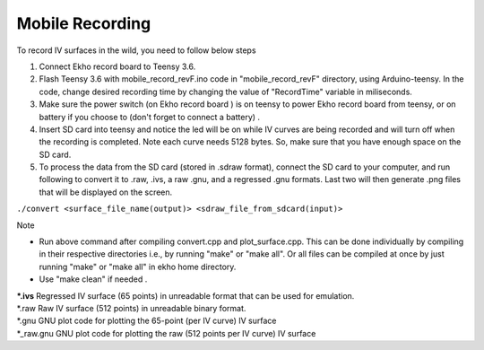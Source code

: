 Mobile Recording
================

To record IV surfaces in the wild, you need to follow below steps

1. Connect Ekho record board to Teensy 3.6.
2. Flash Teensy 3.6 with mobile_record_revF.ino code in "mobile_record_revF" directory, using Arduino-teensy. In the code, change desired recording time by changing the value of "RecordTime" variable in miliseconds.
3. Make sure the power switch (on Ekho record board ) is on teensy to power Ekho record board from teensy, or on battery if you choose to (don't forget to connect a battery) .
4. Insert SD card into teensy and notice the led will be on while IV curves are being recorded and will turn off when the recording is completed. Note each curve needs 5128 bytes. So, make sure that you have enough space on the SD card.
5. To process the data from the SD card (stored in .sdraw format), connect the SD card to your computer, and run following to convert it to .raw, .ivs, a raw .gnu, and a regressed .gnu formats. Last two will then generate .png files that will be displayed on the screen. 
    
``./convert <surface_file_name(output)> <sdraw_file_from_sdcard(input)>``

| Note
- Run above command after compiling convert.cpp and plot_surface.cpp. This can be done individually by compiling in their respective directories i.e., by running "make" or "make all". Or all files can be compiled at once by just running "make" or "make all" in ekho home directory.
- Use "make clean" if needed .

| ***.ivs**
    Regressed IV surface (65 points) in unreadable format that can be used for emulation.

| *.raw
    Raw IV surface (512 points) in unreadable binary format.

| *.gnu
    GNU plot code for plotting the 65-point (per IV curve) IV surface

| *_raw.gnu
    GNU plot code for plotting the raw (512 points per IV curve) IV surface